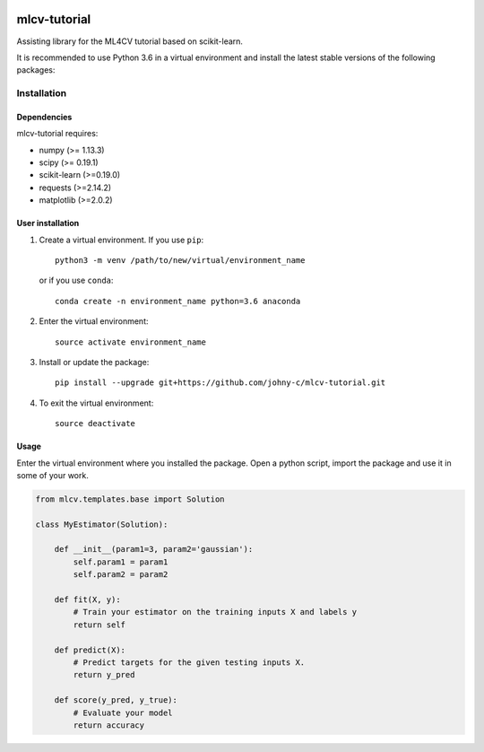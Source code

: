 .. -*- mode: rst -*-

|Travis|_

.. |Travis| image:: https://api.travis-ci.org/johny-c/mlcv-tutorial.svg?branch=master
.. _Travis: https://travis-ci.org/johny-c/mlcv-tutorial

mlcv-tutorial
===============

Assisting library for the ML4CV tutorial based on scikit-learn.

It is recommended to use Python 3.6 in a virtual environment and install the 
latest stable versions of the following packages:

Installation
------------

Dependencies
~~~~~~~~~~~~

mlcv-tutorial requires:

- numpy (>= 1.13.3)
- scipy (>= 0.19.1)
- scikit-learn (>=0.19.0)
- requests (>=2.14.2)
- matplotlib (>=2.0.2)


User installation
~~~~~~~~~~~~~~~~~


1. Create a virtual environment. If you use ``pip``::

        python3 -m venv /path/to/new/virtual/environment_name

   or if you use ``conda``::

        conda create -n environment_name python=3.6 anaconda

2. Enter the virtual environment::

    source activate environment_name

3. Install or update the package::

    pip install --upgrade git+https://github.com/johny-c/mlcv-tutorial.git

4. To exit the virtual environment::

    source deactivate

Usage
~~~~~

Enter the virtual environment where you installed the package. Open a
python script, import the package and use it in some of your work.

.. code-block:: python

    from mlcv.templates.base import Solution

    class MyEstimator(Solution):

        def __init__(param1=3, param2='gaussian'):
            self.param1 = param1
            self.param2 = param2

        def fit(X, y):
            # Train your estimator on the training inputs X and labels y
            return self

        def predict(X):
            # Predict targets for the given testing inputs X.
            return y_pred

        def score(y_pred, y_true):
            # Evaluate your model
            return accuracy

